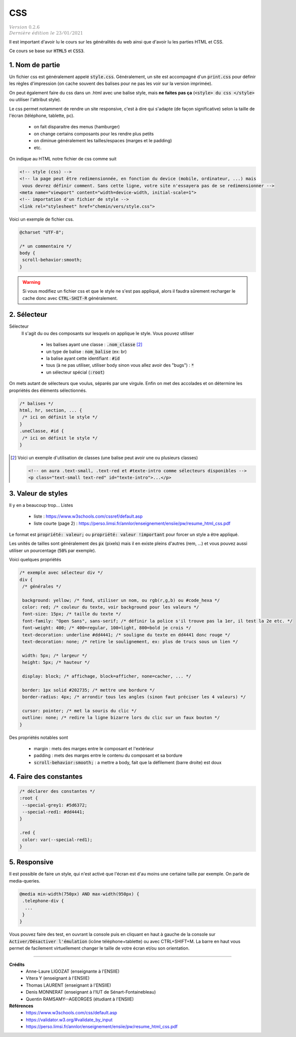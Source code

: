 .. _css:

================================
CSS
================================

| :math:`\color{grey}{Version \ 0.2.6}`
| :math:`\color{grey}{Dernière \ édition \ le \ 23/01/2021}`

Il est important d'avoir lu le cours sur les généralités du web
ainsi que d'avoir lu les parties HTML et CSS.

Ce cours se base sur :code:`HTML5` et :code:`CSS3`.

1. Nom de partie
===================================

Un fichier css est généralement appelé :code:`style.css`. Généralement, un site
est accompagné d'un :code:`print.css` pour définir les règles d'impression
(on cache souvent des balises pour ne pas les voir sur la version imprimée).

On peut également faire du css dans un .html avec une balise style, mais **ne faites**
**pas ça** (:code:`<style> du css </style>` ou utiliser l'attribut style).

Le css permet notamment de rendre un site responsive, c'est à dire qui s'adapte
(de façon significative) selon la taille de l'écran (téléphone, tablette, pc).

	* on fait disparaitre des menus (hamburger)
	* on change certains composants pour les rendre plus petits
	* on diminue généralement les tailles/espaces (marges et le padding)
	* etc.

On indique au HTML notre fichier de css comme suit

.. code:: html

		<!-- style (css) -->
		<!-- la page peut être redimensionnée, en fonction du device (mobile, ordinateur, ...) mais
		 vous devrez définir comment. Sans cette ligne, votre site n'essayera pas de se redimensionner -->
		<meta name="viewport" content="width=device-width, initial-scale=1">
		<!-- importation d'un fichier de style -->
		<link rel="stylesheet" href="chemin/vers/style.css">

Voici un exemple de fichier css.

.. code:: css

	@charset "UTF-8";

	/* un commentaire */
	body {
	 scroll-behavior:smooth;
	}

.. warning::

	Si vous modifiez un fichier css et que le style ne s'est pas appliqué, alors il faudra
	sûrement recharger le cache donc avec :code:`CTRL-SHIT-R` généralement.

2. Sélecteur
=================================

Sélecteur
	Il s'agit du ou des composants sur lesquels on applique le style. Vous pouvez utiliser

		* les balises ayant une classe : :code:`.nom_classe` [#1]_
		* un type de balise : :code:`nom_balise` (ex: br)
		* la balise ayant cette identifiant : :code:`#id`
		* tous (à ne pas utiliser, utiliser body sinon vous allez avoir des "bugs") : :code:`*`
		* un sélecteur spécial (:code:`:root`)

On mets autant de sélecteurs que voulus, séparés par une virgule. Enfin on met des accolades
et on détermine les propriétés des éléments sélectionnés.

.. code:: css

		/* balises */
		html, hr, section, ... {
		 /* ici on définit le style */
		}
		.uneClasse, #id {
		 /* ici on définit le style */
		}

.. [#1] Voici un exemple d'utilisation de classes (une balise peut avoir une ou plusieurs classes)

	.. code:: html

			<!-- on aura .text-small, .text-red et #texte-intro comme sélecteurs disponibles -->
			<p class="text-small text-red" id="texte-intro">...</p>

3. Valeur de styles
=================================

Il y en a beaucoup trop... Listes

	* liste : https://www.w3schools.com/cssref/default.asp
	* liste courte (page 2) : https://perso.limsi.fr/annlor/enseignement/ensiie/pw/resume_html_css.pdf

Le format est :code:`propriété: valeur;` ou :code:`propriété: valeur !important`
pour forcer un style a être appliqué.

Les unités de tailles sont généralement des :code:`px` (pixels) mais il en existe
pleins d'autres (rem, ...) et vous pouvez aussi utiliser un pourcentage (:code:`50%` par exemple).

Voici quelques propriétés

.. code:: css

		/* exemple avec sélecteur div */
		div {
		 /* générales */

		 background: yellow; /* fond, utiliser un nom, ou rgb(r,g,b) ou #code_hexa */
		 color: red; /* couleur du texte, voir background pour les valeurs */
		 font-size: 15px; /* taille du texte */
		 font-family: "Open Sans", sans-serif; /* définir la police s'il trouve pas la 1er, il test la 2e etc. */
		 font-weight: 400; /* 400=regular, 100=light, 800=bold je crois */
		 text-decoration: underline #dd4441; /* souligne du texte en dd4441 donc rouge */
		 text-decoration: none; /* retire le soulignement, ex: plus de trucs sous un lien */

		 width: 5px; /* largeur */
		 height: 5px; /* hauteur */

		 display: block; /* affichage, block=afficher, none=cacher, ... */

		 border: 1px solid #202735; /* mettre une bordure */
		 border-radius: 4px; /* arrondir tous les angles (sinon faut préciser les 4 valeurs) */

		 cursor: pointer; /* met la souris du clic */
		 outline: none; /* redire la ligne bizarre lors du clic sur un faux bouton */
		}

Des propriétés notables sont

	* margin : mets des marges entre le composant et l'extérieur
	* padding : mets des marges entre le contenu du composant et sa bordure
	* :code:`scroll-behavior:smooth;` : a mettre a body, fait que la défilement (barre droite) est doux

4. Faire des constantes
=========================

.. code:: none

		/* déclarer des constantes */
		:root {
		 --special-grey1: #5d6372;
		 --special-red1: #dd4441;
		}

		.red {
		 color: var(--special-red1);
		}

5. Responsive
=======================

Il est possible de faire un style, qui n'est activé que l'écran est
d'au moins une certaine taille par exemple. On parle de media-queries.

.. code:: none

		@media min-width(750px) AND max-width(950px) {
		 .telephone-div {
		  ...
		 }
		}

Vous pouvez faire des test, en ouvrant la console puis en cliquant en haut
à gauche de la console sur :code:`Activer/Désactiver l'émulation` (icône téléphone+tablette)
ou avec CTRL+SHIFT+M. La barre en haut vous permet de facilement virtuellement changer
le taille de votre écran et/ou son orientation.

-----

**Crédits**
	* Anne-Laure LIGOZAT (enseignante à l'ENSIIE)
	* Vitera Y (enseignant à l'ENSIIE)
	* Thomas LAURENT (enseignant à l'ENSIIE)
	* Denis MONNERAT (enseignant à l'IUT de Sénart-Fontainebleau)
	* Quentin RAMSAMY--AGEORGES (étudiant à l'ENSIIE)

**Références**
	* https://www.w3schools.com/css/default.asp
	* https://validator.w3.org/#validate_by_input
	* https://perso.limsi.fr/annlor/enseignement/ensiie/pw/resume_html_css.pdf